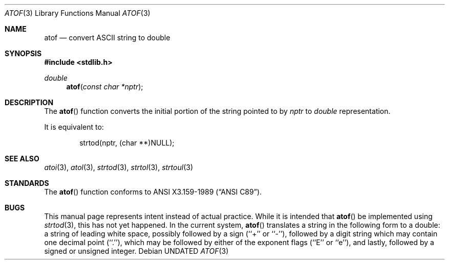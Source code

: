 .\" Copyright (c) 1991 The Regents of the University of California.
.\" All rights reserved.
.\"
.\" This code is derived from software contributed to Berkeley by
.\" the American National Standards Committee X3, on Information
.\" Processing Systems.
.\"
.\" %sccs.include.redist.man%
.\"
.\"     @(#)atof.3	6.4 (Berkeley) 06/29/91
.\"
.Dd 
.Dt ATOF 3
.Os
.Sh NAME
.Nm atof
.Nd convert
.Tn ASCII
string to double
.Sh SYNOPSIS
.Fd #include <stdlib.h>
.Ft double
.Fn atof "const char *nptr"
.Sh DESCRIPTION
The
.Fn atof
function converts the initial portion of the string pointed to by
.Ar nptr
to
.Ar double
representation.
.Pp
It is equivalent to:
.Bd -literal -offset indent
strtod(nptr, (char **)NULL);
.Ed
.Sh SEE ALSO
.Xr atoi 3 ,
.Xr atol 3 ,
.Xr strtod 3 ,
.Xr strtol 3 ,
.Xr strtoul 3
.Sh STANDARDS
The
.Fn atof
function conforms to
.St -ansiC .
.Sh BUGS
This manual page represents intent instead of actual practice.
While it is intended that
.Fn atof
be implemented using
.Xr strtod 3 ,
this has not yet happened.
In the current system,
.Fn atof
translates a string in the following form to a double: a string of
leading white space, possibly followed by a sign (``+'' or ``-''),
followed by a digit string which may contain one decimal point (``.''),
which may be followed by either of the exponent flags (``E'' or ``e''),
and lastly, followed by a signed or unsigned integer.
